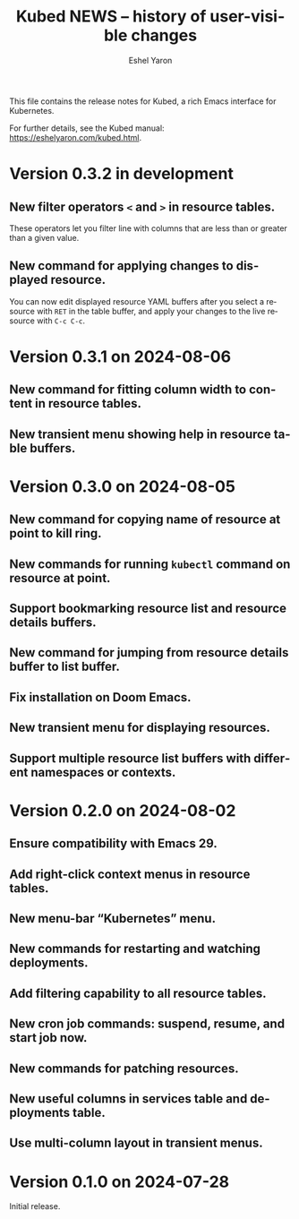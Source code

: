 #+title:                 Kubed NEWS -- history of user-visible changes
#+author:                Eshel Yaron
#+email:                 me@eshelyaron.com
#+language:              en
#+options:               ':t toc:nil num:nil ^:{}

This file contains the release notes for Kubed, a rich Emacs interface
for Kubernetes.

For further details, see the Kubed manual:
[[https://eshelyaron.com/sweep.html][https://eshelyaron.com/kubed.html]].

* Version 0.3.2 in development

** New filter operators ~<~ and ~>~ in resource tables.

These operators let you filter line with columns that are less than or
greater than a given value.

** New command for applying changes to displayed resource.

You can now edit displayed resource YAML buffers after you select a
resource with ~RET~ in the table buffer, and apply your changes to the
live resource with ~C-c C-c~.

* Version 0.3.1 on 2024-08-06

** New command for fitting column width to content in resource tables.

** New transient menu showing help in resource table buffers.

* Version 0.3.0 on 2024-08-05

** New command for copying name of resource at point to kill ring.

** New commands for running ~kubectl~ command on resource at point.

** Support bookmarking resource list and resource details buffers.

** New command for jumping from resource details buffer to list buffer.

** Fix installation on Doom Emacs.

** New transient menu for displaying resources.

** Support multiple resource list buffers with different namespaces or contexts.

* Version 0.2.0 on 2024-08-02

** Ensure compatibility with Emacs 29.

** Add right-click context menus in resource tables.

** New menu-bar "Kubernetes" menu.

** New commands for restarting and watching deployments.

** Add filtering capability to all resource tables.

** New cron job commands: suspend, resume, and start job now.

** New commands for patching resources.

** New useful columns in services table and deployments table.

** Use multi-column layout in transient menus.

* Version 0.1.0 on 2024-07-28

Initial release.
